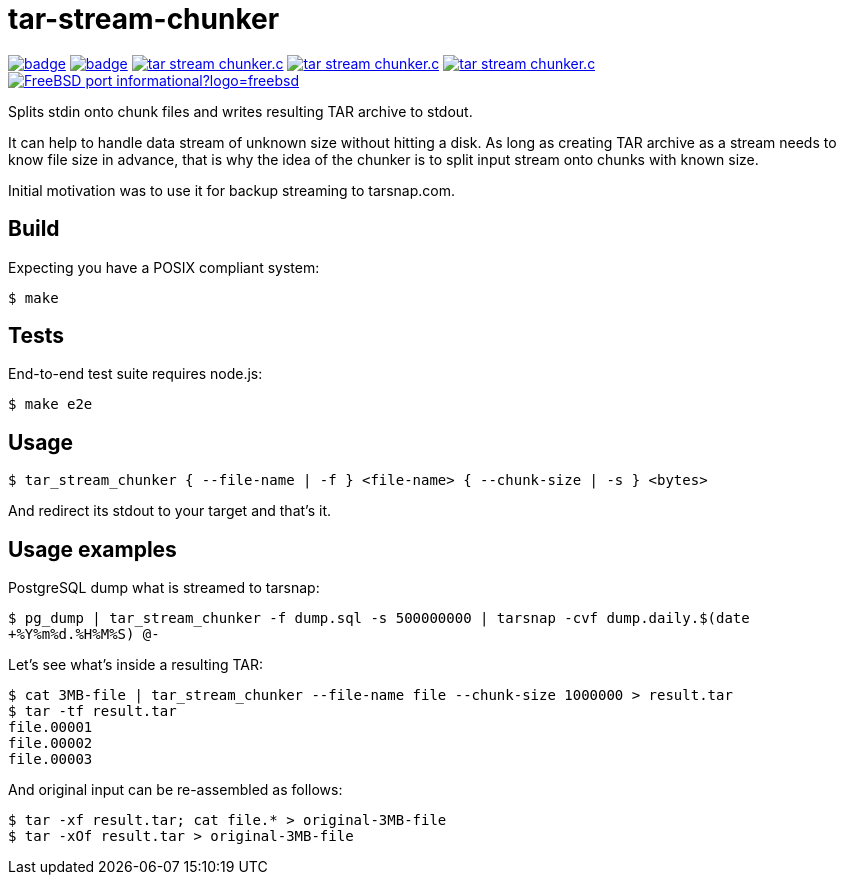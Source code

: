 = tar-stream-chunker

image:https://github.com/ihoro/tar-stream-chunker.c/workflows/linux/badge.svg[link="https://github.com/ihoro/tar-stream-chunker.c/actions?query=workflow%3Alinux"]
image:https://github.com/ihoro/tar-stream-chunker.c/workflows/macos/badge.svg[link="https://github.com/ihoro/tar-stream-chunker.c/actions?query=workflow%3Amacos"]
image:https://img.shields.io/lgtm/alerts/g/ihoro/tar-stream-chunker.c.svg?logo=lgtm&logoWidth=18[link="https://lgtm.com/projects/g/ihoro/tar-stream-chunker.c/alerts/"]
image:https://img.shields.io/lgtm/grade/cpp/g/ihoro/tar-stream-chunker.c.svg?logo=lgtm&logoWidth=18[link="https://lgtm.com/projects/g/ihoro/tar-stream-chunker.c/context:cpp"]
image:https://img.shields.io/lgtm/grade/javascript/g/ihoro/tar-stream-chunker.c.svg?logo=lgtm&logoWidth=18[link="https://lgtm.com/projects/g/ihoro/tar-stream-chunker.c/context:javascript"]
image:https://img.shields.io/badge/FreeBSD-port-informational?logo=freebsd[link="https://www.freshports.org/archivers/tar-stream-chunker"]

Splits stdin onto chunk files and writes resulting TAR archive to stdout.

It can help to handle data stream of unknown size without hitting a disk. As long as creating TAR archive as a stream needs to know file size in advance, that is why the idea of the chunker is to split input stream onto chunks with known size.

Initial motivation was to use it for backup streaming to tarsnap.com.

== Build

Expecting you have a POSIX compliant system:

`$ make`

== Tests

End-to-end test suite requires node.js:

`$ make e2e`

== Usage

`$ tar_stream_chunker { --file-name | -f } <file-name> { --chunk-size | -s } <bytes>`

And redirect its stdout to your target and that's it.

== Usage examples

PostgreSQL dump what is streamed to tarsnap:

`$ pg_dump | tar_stream_chunker -f dump.sql -s 500000000 | tarsnap -cvf dump.daily.$(date +%Y%m%d.%H%M%S) @-`

Let's see what's inside a resulting TAR:
```
$ cat 3MB-file | tar_stream_chunker --file-name file --chunk-size 1000000 > result.tar
$ tar -tf result.tar
file.00001
file.00002
file.00003
```

And original input can be re-assembled as follows:
```
$ tar -xf result.tar; cat file.* > original-3MB-file
$ tar -xOf result.tar > original-3MB-file
```

